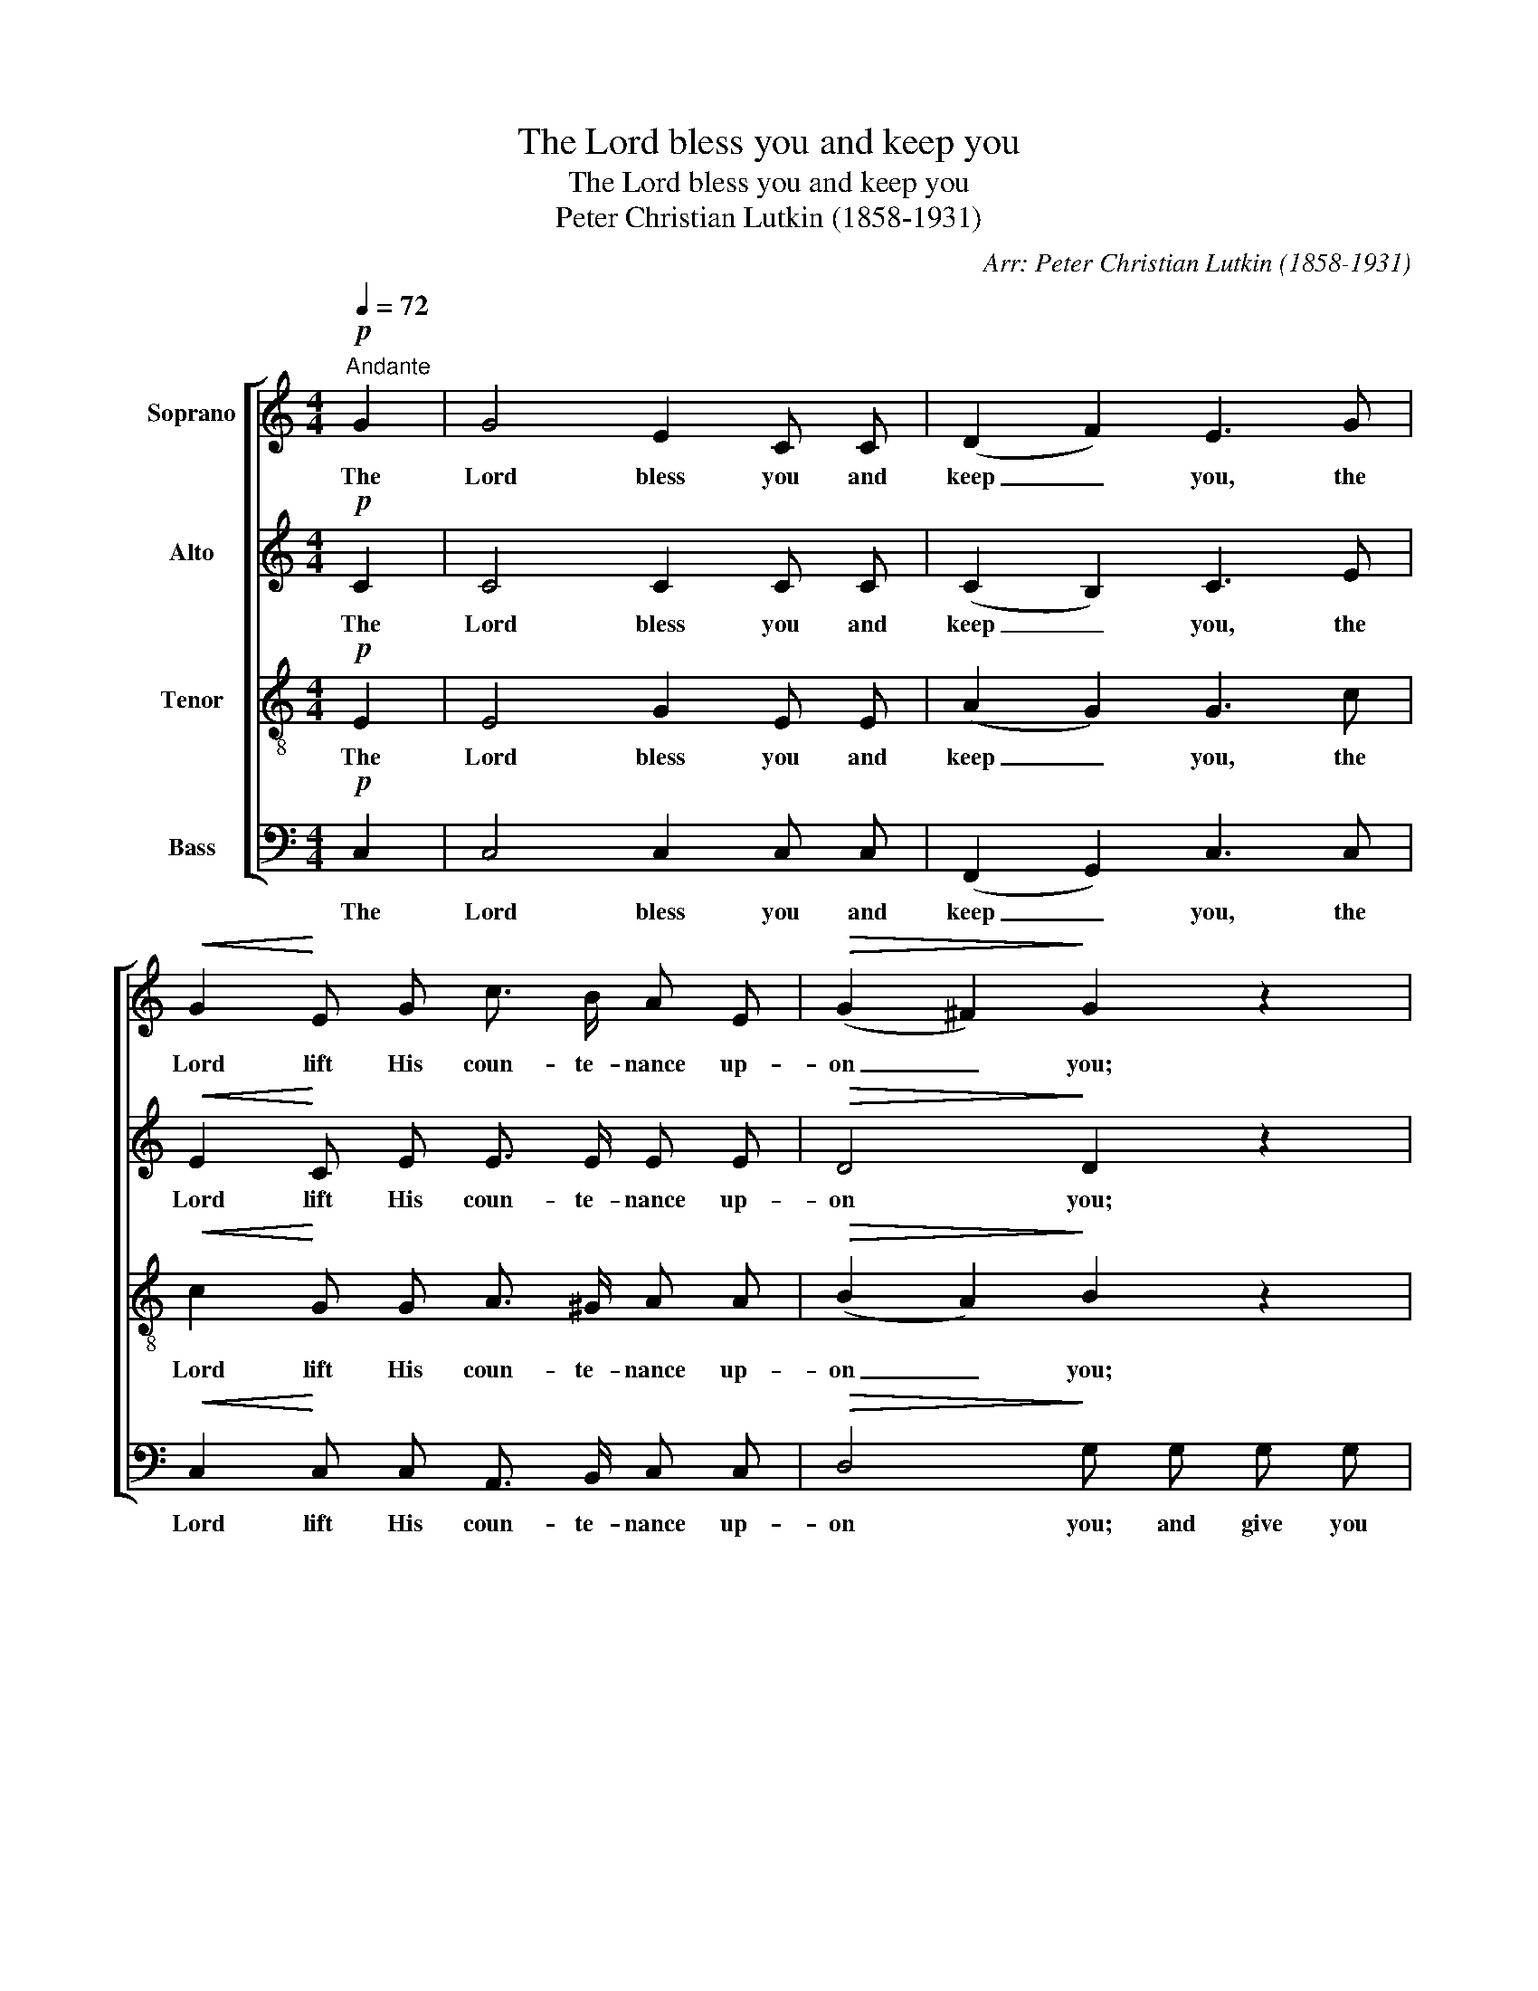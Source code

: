 X:1
T:The Lord bless you and keep you
T:The Lord bless you and keep you
T:Peter Christian Lutkin (1858-1931)
C:Arr: Peter Christian Lutkin (1858-1931)
%%score [ 1 2 3 4 ]
L:1/8
Q:1/4=72
M:4/4
K:C
V:1 treble nm="Soprano"
V:2 treble nm="Alto"
V:3 treble-8 nm="Tenor"
V:4 bass nm="Bass"
V:1
"^Andante"!p! G2 | G4 E2 C C | (D2 F2) E3 G |!<(! G2!<)! E G c3/2 B/ A E |!>(! (G2 ^F2)!>)! G2 z2 | %5
w: The|Lord bless you and|keep _ you, the|Lord lift His coun- te- nance up-|on _ you;|
 z E F E A2 z2 | z G A G c z z!<(! G | (GE)!<)! G c e3/2 c/ G E |!>(! (G2 F2)!>)! E2 E A | %9
w: and give you peace,|and give you peace, the|Lord _ make His face to shine up-|on _ you, and be|
 G4- G G"^poco cresc." E G |!<(! c3 c!<)!!>(! c2 A2!>)! | z2 z!p! A G3 C | %12
w: gra- * cious un- to|you, be gra- cious,|the Lord be|
!<(! A!<)!!>(! G!>)! z2 G2"^dim." F2 | E4!>(! D4 | C2!>)! z2 z4 | z8 | z2!mp! (B2 e2 d2) | %17
w: gra- cious, gra- cious|un- to|you.||A- * *|
"^cresc." c2 (e2 g2 f2 |!f! e2 d2 c2 B2) |"^dim. poco a poco e rit." A6 (BA) | G6 (AG | %21
w: men, a- * *||men, a- *|men, a- *|
 F2 D2) (G2 A2) | G8 |!pp!!>(! !fermata!G8!>)! |] %24
w: * * men, _|a-|men.|
V:2
!p! C2 | C4 C2 C C | (C2 B,2) C3 E |!<(! E2!<)! C E E3/2 E/ E E |!>(! D4!>)! D2 z2 | %5
w: The|Lord bless you and|keep _ you, the|Lord lift His coun- te- nance up-|on you;|
 z ^C C C D2 z2 | z D D D C G (G!<(!F) | (EC)!<)! E2 E3/2 E/ E C |!>(! (E2 D2)!>)! C2 z2 | %9
w: and give you peace,|and give you peace, the Lord _|make _ His face to shine up-|on _ you,|
 z2 C D E E z2 | z2 F G A2 F2 | z2 z!p! C C3 C |!<(! C!<)!!>(! C!>)! z2 ^C2"^dim." D2 | %13
w: and be gra- cious,|and be gra- cious,|the Lord be|gra- cious, gra- cious|
 =C4!>(! B,4 | C2!>)! z2 z4 | z2 (C2 F2 E2) | D4 E4- | E2 ^F2"^cresc." G4 |!f! G2 ^G2 A2 E2- | %19
w: un- to|you.|A- * *|men, a-|* * men,|a- * men, _|
"^dim. poco a poco e rit." E2 FE D4- | D2 ED ^C4 | D2 B,2 =C4- | C2 DC B,4 | %23
w: _ a- * men,|_ a- * men,|a- * *||
!pp!!>(! !fermata!C8!>)! |] %24
w: men.|
V:3
!p! E2 | E4 G2 E E | (A2 G2) G3 c |!<(! c2!<)! G G A3/2 ^G/ A A |!>(! (B2 A2)!>)! B2 z2 | %5
w: The|Lord bless you and|keep _ you, the|Lord lift His coun- te- nance up-|on _ you;|
 z A A A A2 z2 | z B c B c G (A!<(!B) | c2!<)! c2 c3/2 c/ c c |!>(! (c2 B2)!>)! c2 z2 | %9
w: and give you peace,|and give you peace, the Lord _|make His face to shine up-|on _ you,|
 z2 A B c c z2 | z2 c _B A2 c2 | z2 z!p! c _B3 B |!<(! _B!<)!!>(! B!>)! z2 A2"^dim." A2 | %13
w: and be gra- cious,|and be gra- cious,|the Lord be|gra- cious, gra- cious|
 G6!>(! F2 | E2!>)!!p! (G2 c2 B2) | A2 (A2 d2 c2) | B4 (G2 AB) | c4"^cresc." (B2 cd) |!f! (e6 B2) | %19
w: un- to|you. A- * *|men, a- * *|men, a- * *|men, a- * *|men, _|
"^dim. poco a poco e rit." (c2 dc B4- | B2 cB) A4 | (A2 _A2 G2 ^F2) | =F4 F4 | %23
w: a- * * *|* * * men,|a- * * *|men, a-|
!pp!!>(! !fermata!E8!>)! |] %24
w: men.|
V:4
!p! C,2 | C,4 C,2 C, C, | (F,,2 G,,2) C,3 C, |!<(! C,2!<)! C, C, A,,3/2 B,,/ C, C, | %4
w: The|Lord bless you and|keep _ you, the|Lord lift His coun- te- nance up-|
!>(! D,4!>)! G, G, G, G, | (G,4 F,)!<(! F, F, F,!<)! | (F,4 E,) E,!<(! D,2 | %7
w: on you; and give you|peace, _ and give you|peace, _ the Lord|
 (C,C)!<)! (G,E,) C,3/2 G,/ G, G, |!>(! (G,2 ^G,2)!>)! A,2 z2 | z2 F, F, E, E, z2 | %10
w: make _ His _ face to shine up-|on _ you,|and be gra- cious,|
 z2 D, E, F,2 F,2 | z2 z!p! F, E,3 E, |!<(! F,!<)!!>(! E,!>)! z2 E,2"^dim." D,2 | G,,4!>(! G,,4 | %14
w: and be gra- cious,|the Lord be|gra- cious, gra- cious|un- to|
 C,2!>)! z2!p! (C,2 D,E,) | F,4 (D,2 E,F,) | G,4 (E,2 F,G,) | A,4"^cresc." (G,2 A,B, | %18
w: you. A- * *|men, a- * *|men, a- * *|men, a- * *|
!f! C2 B,2 A,2 G,2) |"^dim. poco a poco e rit." F,6 (G,F,) | E,6 (F,E, | D,2 F,2 E,2 _E,2) | %22
w: |men, a- *|men, a- *||
 D,4 G,,4 |!pp!!>(! !fermata!C,8!>)! |] %24
w: men, a-|men.|


